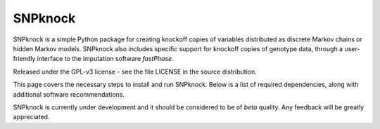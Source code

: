 ====================
SNPknock
====================

SNPknock is a simple Python package for creating knockoff copies of variables 
distributed as discrete Markov chains or hidden Markov models. SNPknock also 
includes specific support for knockoff copies of genotype data, through a 
user-friendly interface to the imputation software `fastPhase`.

Released under the GPL-v3 license - see the file LICENSE in the source distribution.

This page covers the necessary steps to install and run SNPknock.  Below
is a list of required dependencies, along with additional software
recommendations.

SNPknock is currently under development and it should be considered to be 
of *beta* quality. Any feedback will be greatly appreciated.
